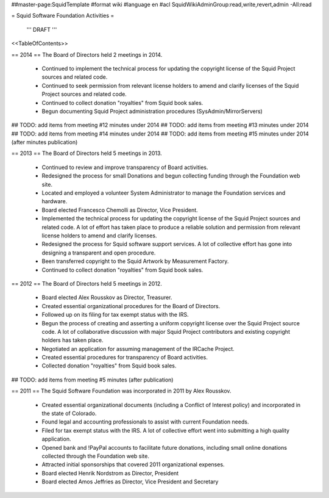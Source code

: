 ##master-page:SquidTemplate
#format wiki
#language en
#acl SquidWikiAdminGroup:read,write,revert,admin -All:read

= Squid Software Foundation Activities =

 ''' DRAFT '''

<<TableOfContents>>

== 2014 ==
The Board of Directors held 2 meetings in 2014.

 * Continued to implement the technical process for updating the copyright license of the Squid Project sources and related code.
 * Continued to seek permission from relevant license holders to amend and clarify licenses of the Squid Project sources and related code.
 * Continued to collect donation "royalties" from Squid book sales.
 * Begun documenting Squid Project administration procedures (SysAdmin/MirrorServers)

## TODO: add items from meeting #12 minutes under 2014
## TODO: add items from meeting #13 minutes under 2014
## TODO: add items from meeting #14 minutes under 2014
## TODO: add items from meeting #15 minutes under 2014 (after minutes publication)

== 2013 ==
The Board of Directors held 5 meetings in 2013.

 * Continued to review and improve transparency of Board activities.
 * Redesigned the process for small Donations and begun collecting funding through the Foundation web site.
 * Located and employed a volunteer System Administrator to manage the Foundation services and hardware.
 * Board elected Francesco Chemolli as Director, Vice President.
 * Implemented the technical process for updating the copyright license of the Squid Project sources and related code. A lot of effort has taken place to produce a reliable solution and permission from relevant license holders to amend and clarify licenses.
 * Redesigned the process for Squid software support services. A lot of collective effort has gone into designing a transparent and open procedure.
 * Been transferred copyright to the Squid Artwork by Measurement Factory.
 * Continued to collect donation "royalties" from Squid book sales.

== 2012 ==
The Board of Directors held 5 meetings in 2012.

 * Board elected Alex Rousskov as Director, Treasurer.
 * Created essential organizational procedures for the Board of Directors.
 * Followed up on its filing for tax exempt status with the IRS.
 * Begun the process of creating and asserting a uniform copyright license over the Squid Project source code. A lot of collaborative discussion with major Squid Project contributors and existing copyright holders has taken place.
 * Negotiated an application for assuming management of the IRCache Project.
 * Created essential procedures for transparency of Board activities.
 * Collected donation "royalties" from Squid book sales.

## TODO: add items from meeting #5 minutes (after publication)

== 2011 ==
The Squid Software Foundation was incorporated in 2011 by Alex Rousskov.

 * Created essential organizational documents (including a Conflict of Interest policy) and incorporated in the state of Colorado.
 * Found legal and accounting professionals to assist with current Foundation needs.
 * Filed for tax exempt status with the IRS. A lot of collective effort went into submitting a high quality application.
 * Opened bank and !PayPal accounts to facilitate future donations, including small online donations collected through the Foundation web site.
 * Attracted initial sponsorships that covered 2011 organizational expenses.
 * Board elected Henrik Nordstrom as Director, President
 * Board elected Amos Jeffries as Director, Vice President and Secretary
